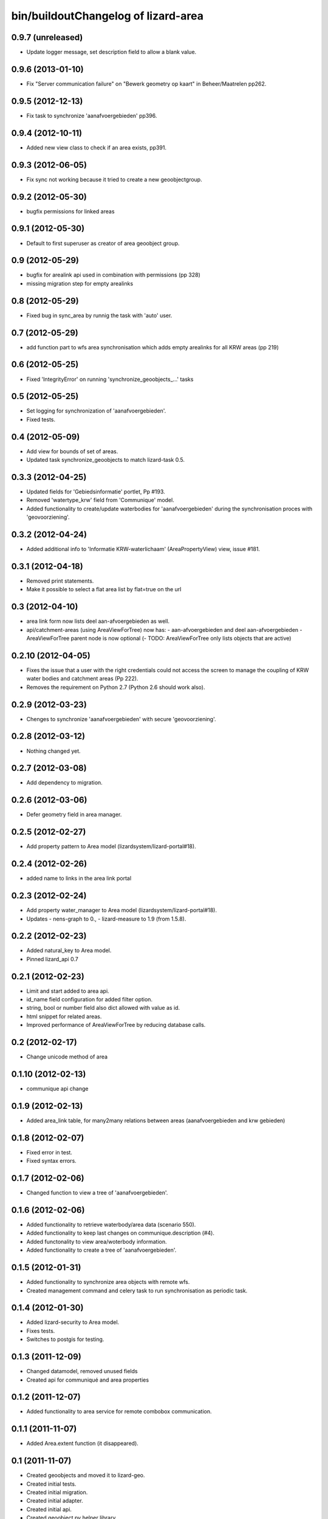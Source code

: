 bin/buildoutChangelog of lizard-area
===================================================


0.9.7 (unreleased)
------------------

- Update logger message, set description field to allow a blank value.


0.9.6 (2013-01-10)
------------------

- Fix "Server communication failure" on "Bewerk geometry op kaart" in 
  Beheer/Maatrelen pp262.


0.9.5 (2012-12-13)
------------------

- Fix task to synchronize 'aanafvoergebieden' pp396.


0.9.4 (2012-10-11)
------------------

- Added new view class to check if an area exists, pp391.


0.9.3 (2012-06-05)
------------------

- Fix sync not working because it tried to create a new geoobjectgroup.


0.9.2 (2012-05-30)
------------------

- bugfix permissions for linked areas


0.9.1 (2012-05-30)
------------------

- Default to first superuser as creator of area geoobject group.


0.9 (2012-05-29)
----------------

- bugfix for arealink api used in combination with permissions (pp 328)
- missing migration step for empty arealinks


0.8 (2012-05-29)
----------------

- Fixed bug in sync_area by runnig the task with 'auto' user.


0.7 (2012-05-29)
----------------

- add function part to wfs area synchronisation which adds empty arealinks for all KRW areas (pp 219)


0.6 (2012-05-25)
----------------

- Fixed  'IntegrityError' on running 'synchronize_geoobjects_...' tasks


0.5 (2012-05-25)
----------------

- Set logging for synchronization of 'aanafvoergebieden'.

- Fixed tests.


0.4 (2012-05-09)
----------------

- Add view for bounds of set of areas.

- Updated task synchronize_geoobjects to match lizard-task 0.5.


0.3.3 (2012-04-25)
------------------

- Updated fields for 'Gebiedsinformatie' portlet, Pp #193.

- Removed 'watertype_krw' field from 'Communique' model.

- Added functionality to create/update waterbodies for 'aanafvoergebieden'
  during the synchronisation proces with 'geovoorziening'.


0.3.2 (2012-04-24)
------------------

- Added additional info to 'Informatie KRW-waterlichaam' (AreaPropertyView)
  view, issue #181.


0.3.1 (2012-04-18)
------------------

- Removed print statements.
- Make it possible to select a flat area list by flat=true on the url


0.3 (2012-04-10)
----------------

- area link form now lists deel aan-afvoergebieden as well.

- api/catchment-areas (using AreaViewForTree) now has:
  - aan-afvoergebieden and deel aan-afvoergebieden
  - AreaViewForTree parent node is now optional
  (- TODO: AreaViewForTree only lists objects that are active)


0.2.10 (2012-04-05)
-------------------

- Fixes the issue that a user with the right credentials could not access the
  screen to manage the coupling of KRW water bodies and catchment areas (Pp
  222).
- Removes the requirement on Python 2.7 (Python 2.6 should work also).


0.2.9 (2012-03-23)
------------------

- Chenges to synchronize 'aanafvoergebieden' with secure 'geovoorziening'.


0.2.8 (2012-03-12)
------------------

- Nothing changed yet.


0.2.7 (2012-03-08)
------------------

- Add dependency to migration.


0.2.6 (2012-03-06)
------------------

- Defer geometry field in area manager.


0.2.5 (2012-02-27)
------------------

- Add property pattern to Area model (lizardsystem/lizard-portal#18).


0.2.4 (2012-02-26)
------------------

- added name to links in the area link portal


0.2.3 (2012-02-24)
------------------

- Add property water_manager to Area model (lizardsystem/lizard-portal#18).
- Updates
  - nens-graph to 0.,
  - lizard-measure to 1.9 (from 1.5.8).


0.2.2 (2012-02-23)
------------------

- Added natural_key to Area model.

- Pinned lizard_api 0.7


0.2.1 (2012-02-23)
------------------

- Limit and start added to area api.

- id_name field configuration for added filter option.

- string, bool or number field also dict allowed with value as id.

- html snippet for related areas.

- Improved performance of AreaViewForTree by reducing database calls.


0.2 (2012-02-17)
----------------

- Change unicode method of area


0.1.10 (2012-02-13)
-------------------

- communique api change


0.1.9 (2012-02-13)
------------------

- Added area_link table, for many2many relations between areas (aanafvoergebieden and krw gebieden)


0.1.8 (2012-02-07)
------------------

- Fixed error in test.

- Fixed syntax errors.


0.1.7 (2012-02-06)
------------------

- Changed function to view a tree of 'aanafvoergebieden'.


0.1.6 (2012-02-06)
------------------

- Added functionality to retrieve waterbody/area data (scenario 550).

- Added functionality to keep last changes on communique.description
  (#4).

- Added functonality to view area/woterbody information.

- Added functionality to create a tree of 'aanafvoergebieden'.


0.1.5 (2012-01-31)
------------------

- Added functionality to synchronize area objects with remote wfs.

- Created management command and celery task to run synchronisation as
  periodic task.


0.1.4 (2012-01-30)
------------------

- Added lizard-security to Area model.

- Fixes tests.

- Switches to postgis for testing.


0.1.3 (2011-12-09)
------------------

- Changed datamodel, removed unused fields

- Created api for communiqué and area properties


0.1.2 (2011-12-07)
------------------

- Added functionality to area service for remote combobox communication.


0.1.1 (2011-11-07)
------------------

- Added Area.extent function (it disappeared).


0.1 (2011-11-07)
----------------

- Created geoobjects and moved it to lizard-geo.

- Created initial tests.

- Created initial migration.

- Created initial adapter.

- Created initial api.

- Created geoobject.py helper library.

- Added admin.

- Initial models.

- Initial library skeleton created by nensskel.  [Jack Ha]
